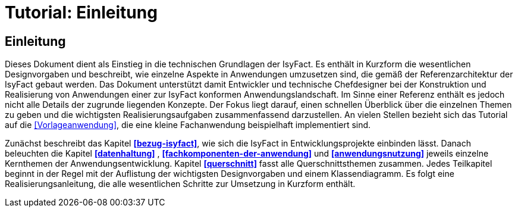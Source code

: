 = Tutorial: Einleitung

// tag::inhalt[]
[[einleitung]]
== Einleitung

Dieses Dokument dient als Einstieg in die technischen Grundlagen der IsyFact.
Es enthält in Kurzform die wesentlichen Designvorgaben und beschreibt, wie einzelne Aspekte in Anwendungen umzusetzen sind, die
gemäß der Referenzarchitektur der IsyFact gebaut werden.
Das Dokument unterstützt damit Entwickler und technische Chefdesigner bei der Konstruktion und Realisierung von Anwendungen
einer zur IsyFact konformen Anwendungslandschaft.
Im Sinne einer Referenz enthält es jedoch nicht alle Details der zugrunde liegenden Konzepte.
Der Fokus liegt darauf, einen schnellen Überblick über die einzelnen Themen zu geben und die wichtigsten Realisierungsaufgaben
zusammenfassend darzustellen.
An vielen Stellen bezieht sich das Tutorial auf die <<Vorlageanwendung>>, die eine kleine Fachanwendung beispielhaft implementiert sind.

Zunächst beschreibt das Kapitel *<<bezug-isyfact>>*, wie sich die IsyFact in Entwicklungsprojekte einbinden lässt.
Danach beleuchten die Kapitel *<<datenhaltung>>* , *<<fachkomponenten-der-anwendung>>* und *<<anwendungsnutzung>>* jeweils einzelne Kernthemen der Anwendungsentwicklung.
Kapitel *<<querschnitt>>* fasst alle Querschnittsthemen zusammen.
Jedes Teilkapitel beginnt in der Regel mit der Auflistung der wichtigsten Designvorgaben und einem Klassendiagramm.
Es folgt eine Realisierungsanleitung, die alle wesentlichen Schritte zur Umsetzung in Kurzform enthält.
// end::inhalt[]